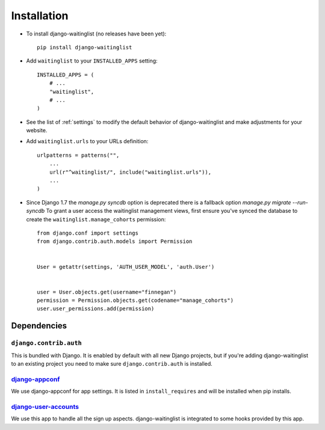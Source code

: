 .. _installation:

============
Installation
============

* To install django-waitinglist (no releases have been yet)::

    pip install django-waitinglist

* Add ``waitinglist`` to your ``INSTALLED_APPS`` setting::

    INSTALLED_APPS = (
        # ...
        "waitinglist",
        # ...
    )

* See the list of :ref:`settings` to modify the default behavior of
  django-waitinglist and make adjustments for your website.

* Add ``waitinglist.urls`` to your URLs definition::

    urlpatterns = patterns("",
        ...
        url(r"^waitinglist/", include("waitinglist.urls")),
        ...
    )

* Since Django 1.7 the `manage.py syncdb` option is deprecated
  there is a fallback option `manage.py migrate --run-syncdb`
  To grant a user access the waitinglist management views, first
  ensure you've synced the database to create the
  ``waitinglist.manage_cohorts`` permission::
   
   from django.conf import settings
   from django.contrib.auth.models import Permission
   

   User = getattr(settings, 'AUTH_USER_MODEL', 'auth.User')


   user = User.objects.get(username="finnegan")
   permission = Permission.objects.get(codename="manage_cohorts")
   user.user_permissions.add(permission)

.. _dependencies:

Dependencies
============

``django.contrib.auth``
-----------------------

This is bundled with Django. It is enabled by default with all new Django
projects, but if you're adding django-waitinglist to an existing project you
need to make sure ``django.contrib.auth`` is installed.

django-appconf_
---------------

We use django-appconf for app settings. It is listed in ``install_requires``
and will be installed when pip installs.

django-user-accounts_
---------------------

We use this app to handle all the sign up aspects. django-waitinglist is
integrated to some hooks provided by this app.

.. _django-appconf: https://github.com/jezdez/django-appconf
.. _django-user-accounts: https://github.com/pinax/django-user-accounts
